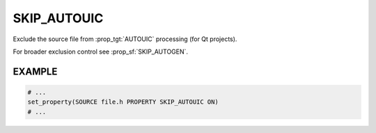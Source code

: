 SKIP_AUTOUIC
------------

Exclude the source file from :prop_tgt:`AUTOUIC` processing (for Qt projects).

For broader exclusion control see :prop_sf:`SKIP_AUTOGEN`.

EXAMPLE
^^^^^^^

.. code-block:: cmake

  # ...
  set_property(SOURCE file.h PROPERTY SKIP_AUTOUIC ON)
  # ...
